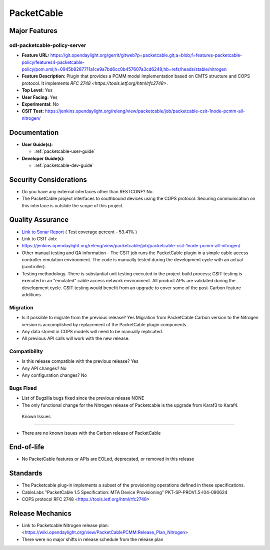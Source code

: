 ===========
PacketCable
===========

Major Features
==============

odl-packetcable-policy-server
-----------------------------

* **Feature URL:** https://git.opendaylight.org/gerrit/gitweb?p=packetcable.git;a=blob;f=features-packetcable-policy/features4-packetcable-policy/pom.xml;h=0945b9287711a1ce9a7bd6cc0b457607a3cd6248;hb=refs/heads/stable/nitrogen
* **Feature Description:** Plugin that provides a PCMM model implementation
  based on CMTS structure and COPS protocol.  It implements
  `RFC 2748 <https://tools.ietf.org/html/rfc2748>`.
* **Top Level:** Yes
* **User Facing:** Yes
* **Experimental:** No
* **CSIT Test:** https://jenkins.opendaylight.org/releng/view/packetcable/job/packetcable-csit-1node-pcmm-all-nitrogen/

Documentation
=============

* **User Guide(s):**

  * :ref:`packetcable-user-guide`

* **Developer Guide(s):**

  * :ref:`packetcable-dev-guide`

Security Considerations
=======================

* Do you have any external interfaces other than RESTCONF? No.

* The PacketCable project interfaces to southbound devices using the
  COPS protocol.  Securing communication on this interface is outslide
  the scope of this project.


Quality Assurance
=================

* `Link to Sonar Report <https://jenkins.opendaylight.org/releng/view/packetcable/job/packetcable-sonar>`_ ( Test coverage percent - 53.41% )

* Link to CSIT Job:
* https://jenkins.opendaylight.org/releng/view/packetcable/job/packetcable-csit-1node-pcmm-all-nitrogen/

* Other manual testing and QA information - The CSIT job runs the
  PacketCable plugin in a simple cable access controller emulation
  environment. The code is manually tested during the development
  cycle with an actual (controller).

* Testing methodology. There is substantial unit testing executed in
  the project build process; CSIT testing is executed in an "emulated"
  cable access network environment.  All product APIs are validated
  during the development cycle.  CSIT testing would benefit from an
  upgrade to cover some of the post-Carbon feature additions.

Migration
---------

* Is it possible to migrate from the previous release?  Yes
  Migration from PacketCable Carbon version to the Nitrogen version is
  accomplished by replacement of the PacketCable plugin components.

* Any data stored in COPS models will need to be manually replicated.

* All previous API calls will work with the new release.

Compatibility
-------------

* Is this release compatible with the previous release?  Yes
* Any API changes?  No
* Any configuration changes?  No

Bugs Fixed
----------

* List of Bugzilla bugs fixed since the previous release
  NONE
* The only functional change for the Nitrogen release of Packetcable
  is the upgrade from Karaf3 to Karaf4.

 Known Issues
-------------

* There are no known issues with the Carbon release of PacketCable

End-of-life
===========

* No PacketCable features or APIs are EOLed, deprecated, or removed
  in this release

Standards
=========

* The Packetcable plug-in implements a subset of the provisioning operations
  defined in these specifications.

* CableLabs "PacketCable 1.5 Specification: MTA Device Provisioning"
  PKT-SP-PROV1.5-I04-090624

* COPS protocol
  RFC 2748 <https://tools.ietf.org/html/rfc2748>

Release Mechanics
=================

* Link to Packetcable Nitrogen release plan:
  <https://wiki.opendaylight.org/view/PacketCablePCMM:Release_Plan_Nitrogen>
* There were no major shifts in release schedule from the release plan
